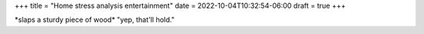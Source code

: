 +++
title = "Home stress analysis entertainment"
date = 2022-10-04T10:32:54-06:00
draft = true
+++

\*slaps a sturdy piece of wood\* "yep, that'll hold."